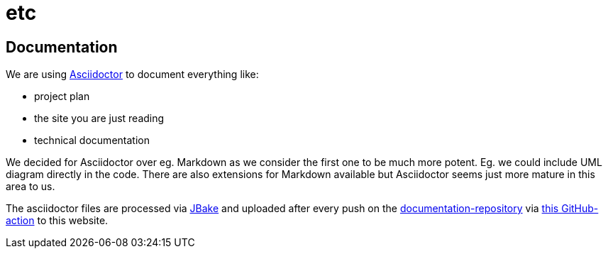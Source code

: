 = etc
:jbake-type: page
:jbake-status: published
:jbake-date: 2020-02-23
:jbake-tags: documentation, asciidoctor, document-as-code
:jbake-description: Technologie decisions that does not pay into the core aspects of the project.
:jbake-disqus_enabled: true
:jbake-disqus_identifier:
:idprefix: 59ba274c-69e1-11ea-8d33-0f9436981d6a

== Documentation
We are using link:https://asciidoctor.org/[Asciidoctor] to document everything like:

* project plan
* the site you are just reading
* technical documentation

We decided for Asciidoctor over eg. Markdown as we consider
the first one to be much more potent. Eg. we could include UML
diagram directly in the code. There are also extensions for Markdown
available but Asciidoctor seems just more mature in this area to us.

The asciidoctor files are processed via link:https://jbake.org/[JBake] and
uploaded after every push on the link:https://github.com/dancier/documentation[documentation-repository] via https://github.com/gorzala/frubumi/blob/master/.github/workflows/publish-doc.yml[this GitHub-action]
to this website.

